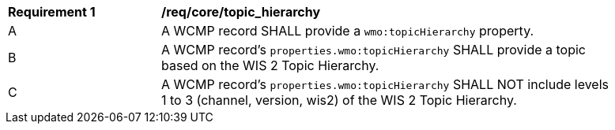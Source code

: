 [[req_core_topic_hierarchy]]
[width="90%",cols="2,6a"]
|===
^|*Requirement {counter:req-id}* |*/req/core/topic_hierarchy*
^|A |A WCMP record SHALL provide a `+wmo:topicHierarchy+` property.
^|B |A WCMP record's `+properties.wmo:topicHierarchy+` SHALL provide a topic based on the WIS 2 Topic Hierarchy.
^|C |A WCMP record's `+properties.wmo:topicHierarchy+` SHALL NOT include levels 1 to 3 (channel, version, wis2) of the WIS 2 Topic Hierarchy.
|===
